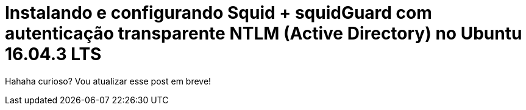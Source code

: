 = Instalando e configurando Squid + squidGuard  com autenticação transparente NTLM (Active Directory) no Ubuntu 16.04.3 LTS
// :hp-image: /covers/cover.png
// :published_at: 2019-01-31
:hp-tags: Linux, Ubuntu, Squid, squidGuard, NTLM, Active Directory
:hp-alt-title: How to install Squid + squidGuard using NTLM transparent auth (Active Directory) on Ubuntu 16.04.3 LTS

Hahaha curioso? Vou atualizar esse post em breve!
